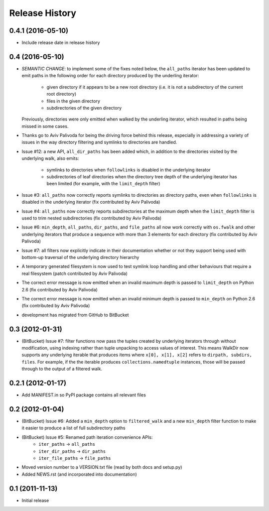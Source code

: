 Release History
---------------

0.4.1 (2016-05-10)
~~~~~~~~~~~~~~~~~~

* Include release date in release history

0.4 (2016-05-10)
~~~~~~~~~~~~~~~~

* *SEMANTIC CHANGE*: to implement some of the fixes noted below, the
  ``all_paths`` iterator has been updated to emit paths in the following
  order for each directory produced by the underling iterator:

    * given directory if it appears to be a new root directory (i.e. it is
      not a subdirectory of the current root directory)
    * files in the given directory
    * subdirectories of the given directory

  Previously, directories were only emitted when walked by the underling
  iterator, which resulted in paths being missed in some cases.

* Thanks go to Aviv Palivoda for being the driving force behind this release,
  especially in addressing a variety of issues in the way directory filtering
  and symlinks to directories are handled.

* Issue #12: a new API, ``all_dir_paths`` has been added which, in addition to
  the directories visited by the underlying walk, also emits:

    * symlinks to directories when ``followlinks`` is disabled in the
      underlying iterator
    * subdirectories of leaf directories when the directory tree depth of
      the underlying iterator has been limited (for example, with the
      ``limit_depth`` filter)

* Issue #3: ``all_paths`` now correctly reports symlinks to directories as
  directory paths, even when ``followlinks`` is disabled in the underlying
  iterator (fix contributed by Aviv Palivoda)

* Issue #4: ``all_paths`` now correctly reports subdirectories at the maximum
  depth when the ``limit_depth`` filter is used to trim nested subdirectories
  (fix contributed by Aviv Palivoda)

* Issue #6: ``min_depth``, ``all_paths``, ``dir_paths``, and ``file_paths``
  all now work correctly with ``os.fwalk`` and other underlying iterators
  that produce a sequence with more than 3 elements for each directory
  (fix contributed by Aviv Palivoda)

* Issue #7: all filters now explicitly indicate in their documentation whether
  or not they support being used with bottom-up traversal of the underlying
  directory hierarchy

* A temporary generated filesystem is now used to test symlink loop handling
  and other behaviours that require a real filesystem (patch contributed by
  Aviv Palivoda)

* The correct error message is now emitted when an invalid maximum depth is
  passed to ``limit_depth`` on Python 2.6 (fix contributed by Aviv Palivoda)

* The correct error message is now emitted when an invalid minimum depth is
  passed to ``min_depth`` on Python 2.6 (fix contributed by Aviv Palivoda)

* development has migrated from GitHub to BitBucket

0.3 (2012-01-31)
~~~~~~~~~~~~~~~~~~

* (BitBucket) Issue #7: filter functions now pass the tuples created by underlying
  iterators through without modification, using indexing rather than
  tuple unpacking to access values of interest. This means WalkDir now
  supports any underlying iterable that produces items where ``x[0], x[1],
  x[2]`` refers to ``dirpath, subdirs, files``. For example, if the
  the iterable produces ``collections.namedtuple`` instances, those will be
  passed through to the output of a filtered walk.


0.2.1 (2012-01-17)
~~~~~~~~~~~~~~~~~~

* Add MANIFEST.in so PyPI package contains all relevant files


0.2 (2012-01-04)
~~~~~~~~~~~~~~~~

* (BitBucket) Issue #6: Added a ``min_depth`` option to ``filtered_walk`` and a new
  ``min_depth`` filter function to make it easier to produce a list of full
  subdirectory paths
* (BitBucket) Issue #5: Renamed path iteration convenience APIs:
   * ``iter_paths`` -> ``all_paths``
   * ``iter_dir_paths`` -> ``dir_paths``
   * ``iter_file_paths`` -> ``file_paths``
* Moved version number to a VERSION.txt file (read by both docs and setup.py)
* Added NEWS.rst (and incorporated into documentation)


0.1 (2011-11-13)
~~~~~~~~~~~~~~~~

* Initial release
